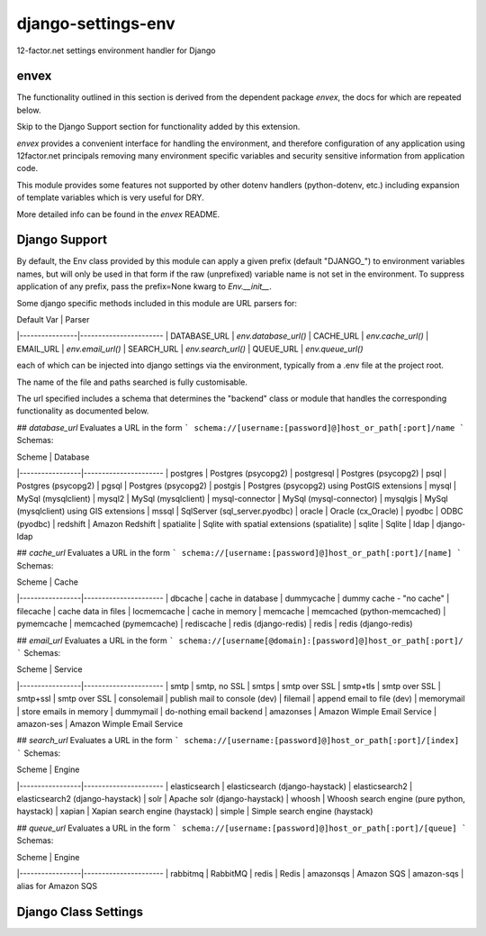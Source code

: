 -------------------
django-settings-env
-------------------
12-factor.net settings environment handler for Django

envex
---------

The functionality outlined in this section is derived from the dependent package
`envex`, the docs for which are repeated below.

Skip to the Django Support section for functionality added by this extension.

`envex` provides a convenient interface for handling the environment, and therefore
configuration of any application using 12factor.net principals removing many environment specific
variables and security sensitive information from application code.

This module provides some features not supported by other dotenv handlers
(python-dotenv, etc.) including expansion of template variables which is very useful
for DRY.

More detailed info can be found in the `envex` README.


Django Support
--------------

By default, the Env class provided by this module can apply a given prefix (default "DJANGO_")
to environment variables names, but will only be used in that form if the raw (unprefixed)
variable name is not set in the environment. To suppress application of any prefix, pass the
prefix=None kwarg to `Env.__init__`.

Some django specific methods included in this module are URL parsers for:

| Default Var    | Parser
|----------------|----------------------- 
| DATABASE_URL   | `env.database_url()`
| CACHE_URL      | `env.cache_url()`
| EMAIL_URL      | `env.email_url()`
| SEARCH_URL     | `env.search_url()`
| QUEUE_URL      | `env.queue_url()`

each of which can be injected into django settings via the environment, typically
from a .env file at the project root.

The name of the file and paths searched is fully customisable.

The url specified includes a schema that determines the "backend" class or module
that handles the corresponding functionality as documented below.

## `database_url`
Evaluates a URL in the form 
```
schema://[username:[password]@]host_or_path[:port]/name
```
Schemas:

| Scheme          | Database
|-----------------|----------------------
| postgres        | Postgres (psycopg2)
| postgresql      | Postgres (psycopg2)
| psql            | Postgres (psycopg2)
| pgsql           | Postgres (psycopg2)
| postgis         | Postgres (psycopg2) using PostGIS extensions
| mysql           | MySql (mysqlclient) 
| mysql2          | MySql (mysqlclient)
| mysql-connector | MySql (mysql-connector)
| mysqlgis        | MySql (mysqlclient) using GIS extensions
| mssql           | SqlServer (sql_server.pyodbc)
| oracle          | Oracle (cx_Oracle)
| pyodbc          | ODBC (pyodbc)
| redshift        | Amazon Redshift
| spatialite      | Sqlite with spatial extensions (spatialite)
| sqlite          | Sqlite
| ldap            | django-ldap

## `cache_url`
Evaluates a URL in the form
```
schema://[username:[password]@]host_or_path[:port]/[name]
```
Schemas:

| Scheme          | Cache
|-----------------|----------------------
| dbcache         | cache in database
| dummycache      | dummy cache - "no cache" 
| filecache       | cache data in files
| locmemcache     | cache in memory
| memcache        | memcached (python-memcached)
| pymemcache      | memcached (pymemcache)
| rediscache      | redis (django-redis)
| redis           | redis (django-redis)

## `email_url`
Evaluates a URL in the form
```
schema://[username[@domain]:[password]@]host_or_path[:port]/
```
Schemas:

| Scheme          | Service
|-----------------|----------------------
| smtp            | smtp, no SSL
| smtps           | smtp over SSL
| smtp+tls        | smtp over SSL
| smtp+ssl        | smtp over SSL
| consolemail     | publish mail to console (dev)
| filemail        | append email to file (dev)
| memorymail      | store emails in memory
| dummymail       | do-nothing email backend
| amazonses       | Amazon Wimple Email Service
| amazon-ses      | Amazon Wimple Email Service

## `search_url`
Evaluates a URL in the form
```
schema://[username:[password]@]host_or_path[:port]/[index]
```
Schemas:

| Scheme          | Engine
|-----------------|----------------------
| elasticsearch   | elasticsearch (django-haystack)
| elasticsearch2  | elasticsearch2 (django-haystack)
| solr            | Apache solr (django-haystack)
| whoosh          | Whoosh search engine (pure python, haystack)
| xapian          | Xapian search engine (haystack)
| simple          | Simple search engine (haystack)

## `queue_url`
Evaluates a URL in the form
```
schema://[username:[password]@]host_or_path[:port]/[queue]
```
Schemas:

| Scheme          | Engine
|-----------------|----------------------
| rabbitmq        | RabbitMQ
| redis           | Redis
| amazonsqs       | Amazon SQS
| amazon-sqs      | alias for Amazon SQS


Django Class Settings
---------------------

